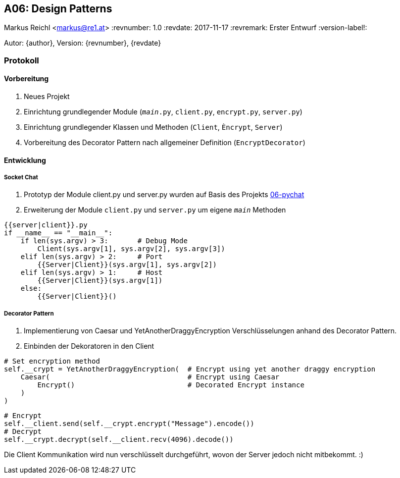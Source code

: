 == A06: Design Patterns
Markus Reichl <markus@re1.at>
:revnumber: 1.0
:revdate: 2017-11-17
:revremark: Erster Entwurf
:version-label!:

Autor: {author}, Version: {revnumber}, {revdate}

=== Protokoll
==== Vorbereitung
. Neues Projekt
. Einrichtung grundlegender Module (`__main__.py`, `client.py`, `encrypt.py`, `server.py`)
. Einrichtung grundlegender Klassen und Methoden (`Client`, `Èncrypt`, `Server`)
. Vorbereitung des Decorator Pattern nach allgemeiner Definition (`EncryptDecorator`)

==== Entwicklung
===== Socket Chat
. Prototyp der Module client.py und server.py wurden auf Basis des Projekts https://github.com/mreichl-tgm/sew4/tree/master/06-pychat[06-pychat]
. Erweiterung der Module `client.py` und `server.py` um eigene `__main__` Methoden

[source,python]
----
{{server|client}}.py
if __name__ == "__main__":
    if len(sys.argv) > 3:       # Debug Mode
        Client(sys.argv[1], sys.argv[2], sys.argv[3])
    elif len(sys.argv) > 2:     # Port
        {{Server|Client}}(sys.argv[1], sys.argv[2])
    elif len(sys.argv) > 1:     # Host
        {{Server|Client}}(sys.argv[1])
    else:
        {{Server|Client}}()
----

===== Decorator Pattern
. Implementierung von Caesar und YetAnotherDraggyEncryption Verschlüsselungen anhand des Decorator Pattern.
. Einbinden der Dekoratoren in den Client
[source,python]
----
# Set encryption method
self.__crypt = YetAnotherDraggyEncryption(  # Encrypt using yet another draggy encryption
    Caesar(                                 # Encrypt using Caesar
        Encrypt()                           # Decorated Encrypt instance
    )
)
----

[source,python]
----
# Encrypt
self.__client.send(self.__crypt.encrypt("Message").encode())
# Decrypt
self.__crypt.decrypt(self.__client.recv(4096).decode())
----

Die Client Kommunikation wird nun verschlüsselt durchgeführt, wovon der Server jedoch nicht mitbekommt. :)
